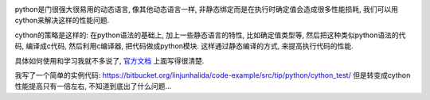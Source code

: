 .. image:: http://docs.cython.org/_static/cython-logo-light.png
   :align: center

python是门很强大很易用的动态语言, 像其他动态语言一样, 非静态绑定而是在执行时确定值会造成很多性能损耗, 我们可以用cython来解决这样的性能问题.

cython的策略是这样的: 在python语法的基础上, 加上一些静态语言的特性, 比如确定值类型等, 然后把这种类似python语法的代码, 编译成c代码, 
然后利用c编译器, 把代码做成python模块. 这样通过静态编译的方式, 来提高执行代码的性能. 

具体如何使用和学习我就不多说了, `官方文档 <http://docs.cython.org/index.html>`_ 上面写得很清楚.

我写了一个简单的实例代码: https://bitbucket.org/linjunhalida/code-example/src/tip/python/cython_test/
但是转变成cython性能提高只有一倍左右, 不知道到底出了什么问题...
